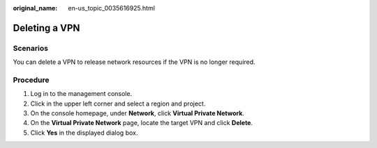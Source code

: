 :original_name: en-us_topic_0035616925.html

.. _en-us_topic_0035616925:

Deleting a VPN
==============

**Scenarios**
-------------

You can delete a VPN to release network resources if the VPN is no longer required.

**Procedure**
-------------

#. Log in to the management console.
#. Click |image1| in the upper left corner and select a region and project.
#. On the console homepage, under **Network**, click **Virtual Private Network**.
#. On the **Virtual Private Network** page, locate the target VPN and click **Delete**.
#. Click **Yes** in the displayed dialog box.

.. |image1| image:: /_static/images/en-us_image_0118696766.png
